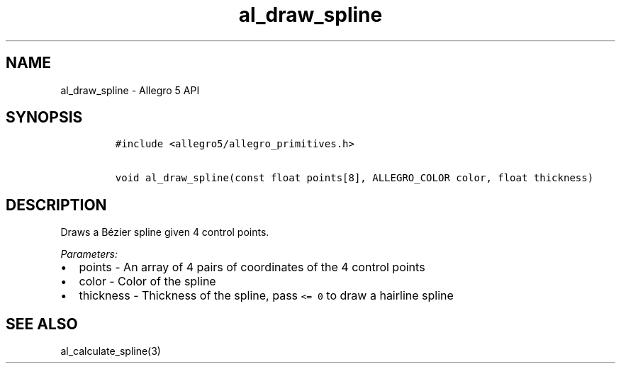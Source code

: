 .\" Automatically generated by Pandoc 3.1.3
.\"
.\" Define V font for inline verbatim, using C font in formats
.\" that render this, and otherwise B font.
.ie "\f[CB]x\f[]"x" \{\
. ftr V B
. ftr VI BI
. ftr VB B
. ftr VBI BI
.\}
.el \{\
. ftr V CR
. ftr VI CI
. ftr VB CB
. ftr VBI CBI
.\}
.TH "al_draw_spline" "3" "" "Allegro reference manual" ""
.hy
.SH NAME
.PP
al_draw_spline - Allegro 5 API
.SH SYNOPSIS
.IP
.nf
\f[C]
#include <allegro5/allegro_primitives.h>

void al_draw_spline(const float points[8], ALLEGRO_COLOR color, float thickness)
\f[R]
.fi
.SH DESCRIPTION
.PP
Draws a Bézier spline given 4 control points.
.PP
\f[I]Parameters:\f[R]
.IP \[bu] 2
points - An array of 4 pairs of coordinates of the 4 control points
.IP \[bu] 2
color - Color of the spline
.IP \[bu] 2
thickness - Thickness of the spline, pass \f[V]<= 0\f[R] to draw a
hairline spline
.SH SEE ALSO
.PP
al_calculate_spline(3)
